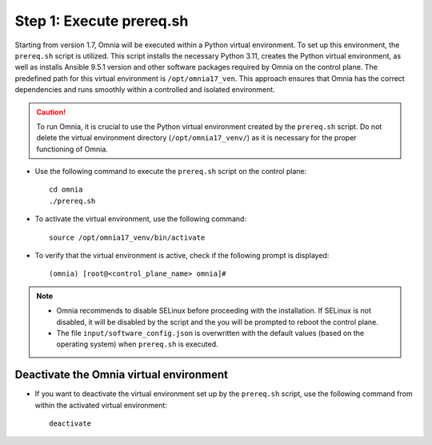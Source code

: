Step 1: Execute prereq.sh
===========================

Starting from version 1.7, Omnia will be executed within a Python virtual environment. To set up this environment, the ``prereq.sh`` script is utilized. This script installs the necessary Python 3.11, creates the Python virtual environment, as well as installs Ansible 9.5.1 version and other software packages required by Omnia on the control plane. The predefined path for this virtual environment is ``/opt/omnia17_ven``. This approach ensures that Omnia has the correct dependencies and runs smoothly within a controlled and isolated environment.

.. caution:: To run Omnia, it is crucial to use the Python virtual environment created by the ``prereq.sh`` script. Do not delete the virtual environment directory (``/opt/omnia17_venv/``) as it is necessary for the proper functioning of Omnia.

* Use the following command to execute the ``prereq.sh`` script on the control plane: ::

    cd omnia
    ./prereq.sh

* To activate the virtual environment, use the following command: ::

    source /opt/omnia17_venv/bin/activate

 .. image:: ../../../images/virtual_env_2.png

* To verify that the virtual environment is active, check if the following prompt is displayed: ::

    (omnia) [root@<control_plane_name> omnia]#

.. note::
    * Omnia recommends to disable SELinux before proceeding with the installation. If SELinux is not disabled, it will be disabled by the script and the you will be prompted to reboot the control plane.
    * The file ``input/software_config.json`` is overwritten with the default values (based on the operating system) when ``prereq.sh`` is executed.


Deactivate the Omnia virtual environment
---------------------------------------------

* If you want to deactivate the virtual environment set up by the ``prereq.sh`` script, use the following command from within the activated virtual environment: ::

    deactivate

 .. image:: ../../../images/virtual_env_deactivate.png

